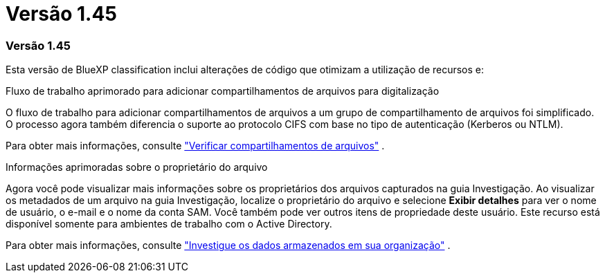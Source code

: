 = Versão 1.45
:allow-uri-read: 




=== Versão 1.45

Esta versão de BlueXP classification inclui alterações de código que otimizam a utilização de recursos e:

.Fluxo de trabalho aprimorado para adicionar compartilhamentos de arquivos para digitalização
O fluxo de trabalho para adicionar compartilhamentos de arquivos a um grupo de compartilhamento de arquivos foi simplificado. O processo agora também diferencia o suporte ao protocolo CIFS com base no tipo de autenticação (Kerberos ou NTLM).

Para obter mais informações, consulte link:https://docs.netapp.com/us-en/data-services-data-classification/task-scanning-file-shares.html["Verificar compartilhamentos de arquivos"] .

.Informações aprimoradas sobre o proprietário do arquivo
Agora você pode visualizar mais informações sobre os proprietários dos arquivos capturados na guia Investigação. Ao visualizar os metadados de um arquivo na guia Investigação, localize o proprietário do arquivo e selecione **Exibir detalhes** para ver o nome de usuário, o e-mail e o nome da conta SAM. Você também pode ver outros itens de propriedade deste usuário. Este recurso está disponível somente para ambientes de trabalho com o Active Directory.

Para obter mais informações, consulte link:https://docs.netapp.com/us-en/data-services-data-classification/task-investigate-data.html["Investigue os dados armazenados em sua organização"] .
